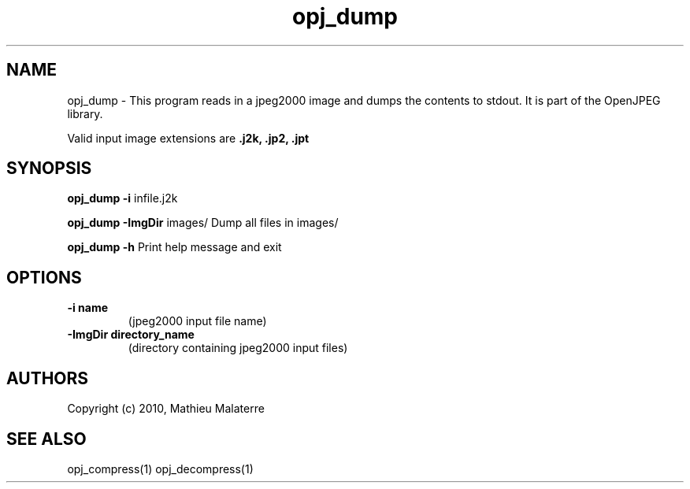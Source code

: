 '\" t
'\" The line above instructs most `man' programs to invoke tbl
'\"
'\" Separate paragraphs; not the same as PP which resets indent level.
.de SP
.if t .sp .5
.if n .sp
..
'\"
'\" Replacement em-dash for nroff (default is too short).
.ie n .ds m " -
.el .ds m \(em
'\"
'\" Placeholder macro for if longer nroff arrow is needed.
.ds RA \(->
'\"
'\" Decimal point set slightly raised
.if t .ds d \v'-.15m'.\v'+.15m'
.if n .ds d .
'\"
'\" Enclosure macro for examples
.de EX
.SP
.nf
.ft CW
..
.de EE
.ft R
.SP
.fi
..
.TH opj_dump 1 "Version 2.1.1" "opj_dump" "dumps jpeg2000 files"
.P
.SH NAME
opj_dump -
This program reads in a jpeg2000 image and dumps the contents to stdout. It is part of the OpenJPEG library.
.SP
Valid input image extensions are
.B .j2k, .jp2, .jpt
.SP
.SH SYNOPSIS
.P
.B opj_dump -i \fRinfile.j2k
.P
.B opj_dump -ImgDir \fRimages/ \fRDump all files in images/
.P
.B opj_dump -h  \fRPrint help message and exit
.P
.SH OPTIONS
.TP
.B \-\^i "name"
(jpeg2000 input file name)
.TP
.B \-\^ImgDir "directory_name"
(directory containing jpeg2000 input files)
.P
'\".SH BUGS
.SH AUTHORS
Copyright (c) 2010, Mathieu Malaterre
.P
.SH "SEE ALSO"
opj_compress(1) opj_decompress(1)
